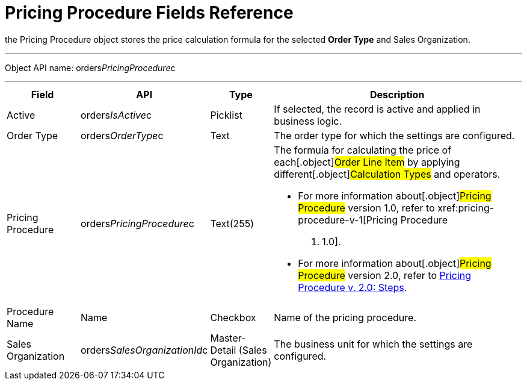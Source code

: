 = Pricing Procedure Fields Reference

the [.object]#Pricing Procedure# object stores the price
calculation formula for the selected *Order Type* and
[.object]#Sales Organization#.

'''''

Object API name: orders__PricingProcedure__c

'''''

[width="100%",cols="15%,20%,10%,55%"]
|===
|*Field* |*API* |*Type* |*Description*

|Active |[.apiobject]#orders__IsActive__c# |Picklist
|If selected, the record is active and applied in business logic.

|Order Type |[.apiobject]#orders__OrderType__c# |Text
|The order type for which the settings are configured.

|Pricing Procedure
|[.apiobject]#orders__PricingProcedure__c# |Text(255) a|
The formula for calculating the price of each[.object]#Order
Line Item# by applying different[.object]#Calculation Types#
and operators.

* For more information about[.object]#Pricing Procedure#
version 1.0, refer to xref:pricing-procedure-v-1[Pricing Procedure
v. 1.0].
* For more information about[.object]#Pricing Procedure#
version 2.0, refer to xref:admin-guide/managing-ct-orders/price-management/ref-guide/pricing-procedure-v-2/pricing-procedure-v-2-steps/index.adoc[Pricing
Procedure v. 2.0: Steps].

|Procedure Name |[.apiobject]#Name# |Checkbox |Name of the
pricing procedure.

|Sales Organization
|[.apiobject]#orders__SalesOrganizationId__c#
|Master-Detail (Sales Organization) |The business unit for which the
settings are configured.
|===
